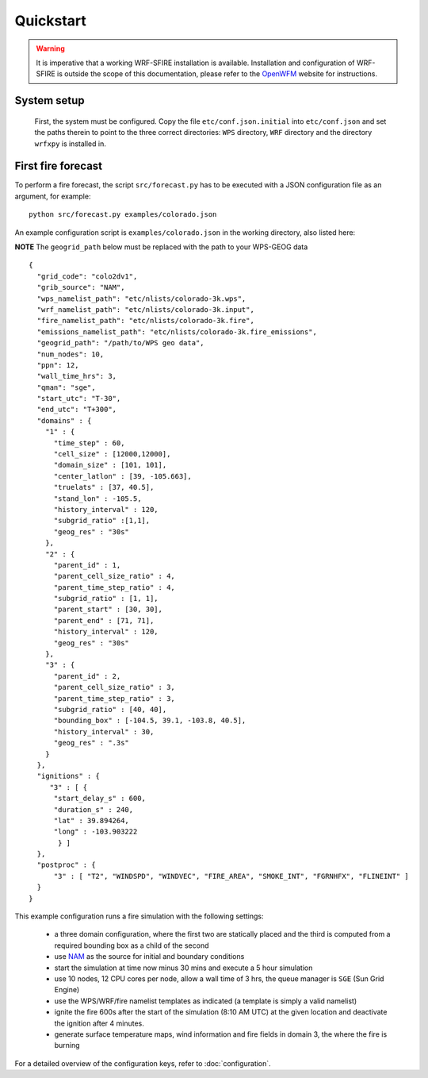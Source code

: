 Quickstart
**********

.. warning::

  It is imperative that a working WRF-SFIRE installation is available.
  Installation and configuration of WRF-SFIRE is outside the scope of this documentation,
  please refer to the `OpenWFM <http://www.openwfm.org>`_ website for instructions.


System setup
============
  First, the system must be configured.  Copy the file ``etc/conf.json.initial`` into
  ``etc/conf.json`` and set the paths therein to point to the three correct directories:
  ``WPS`` directory, ``WRF`` directory and the directory ``wrfxpy`` is installed in.


First fire forecast
===================

To perform a fire forecast, the script ``src/forecast.py`` has to be executed with
a JSON configuration file as an argument, for example:

::

  python src/forecast.py examples/colorado.json

An example configuration script is ``examples/colorado.json`` in the working directory,
also listed here:

**NOTE** The ``geogrid_path`` below must be replaced with the path to your WPS-GEOG data

::

  {
    "grid_code": "colo2dv1",
    "grib_source": "NAM",
    "wps_namelist_path": "etc/nlists/colorado-3k.wps",
    "wrf_namelist_path": "etc/nlists/colorado-3k.input",
    "fire_namelist_path": "etc/nlists/colorado-3k.fire",
    "emissions_namelist_path": "etc/nlists/colorado-3k.fire_emissions",
    "geogrid_path": "/path/to/WPS geo data",
    "num_nodes": 10,
    "ppn": 12,
    "wall_time_hrs": 3,
    "qman": "sge",
    "start_utc": "T-30",
    "end_utc": "T+300",
    "domains" : {
      "1" : {
        "time_step" : 60,
        "cell_size" : [12000,12000],
        "domain_size" : [101, 101],
        "center_latlon" : [39, -105.663],
        "truelats" : [37, 40.5],
        "stand_lon" : -105.5,
        "history_interval" : 120,
        "subgrid_ratio" :[1,1],
        "geog_res" : "30s"
      },
      "2" : {
        "parent_id" : 1,
        "parent_cell_size_ratio" : 4,
        "parent_time_step_ratio" : 4,
        "subgrid_ratio" : [1, 1],
        "parent_start" : [30, 30],
        "parent_end" : [71, 71],
        "history_interval" : 120,
        "geog_res" : "30s"
      },
      "3" : {
        "parent_id" : 2,
        "parent_cell_size_ratio" : 3,
        "parent_time_step_ratio" : 3,
        "subgrid_ratio" : [40, 40],
        "bounding_box" : [-104.5, 39.1, -103.8, 40.5],
        "history_interval" : 30,
        "geog_res" : ".3s"
      }
    },
    "ignitions" : {
       "3" : [ {
        "start_delay_s" : 600,
        "duration_s" : 240,
        "lat" : 39.894264,
        "long" : -103.903222
         } ]
    },
    "postproc" : {
        "3" : [ "T2", "WINDSPD", "WINDVEC", "FIRE_AREA", "SMOKE_INT", "FGRNHFX", "FLINEINT" ]
    }
  }

This example configuration runs a fire simulation with the following settings:

  - a three domain configuration, where the first two are statically placed and the third is computed
    from a required bounding box as a child of the second
  - use `NAM <http://www.nco.ncep.noaa.gov/pmb/products/nam/>`_ as the source for initial and boundary conditions
  - start the simulation at time now minus 30 mins and execute a 5 hour simulation
  - use 10 nodes, 12 CPU cores per node, allow a wall time of 3 hrs, the queue manager is ``SGE`` (Sun Grid Engine)
  - use the WPS/WRF/fire namelist templates as indicated (a template is simply a valid namelist)
  - ignite the fire 600s after the start of the simulation  (8:10 AM UTC) at the given location and deactivate the ignition after 4 minutes.
  - generate surface temperature maps, wind information and fire fields in domain 3, the where the fire is burning
   
For a detailed overview of the configuration keys, refer to :doc:`configuration`.


